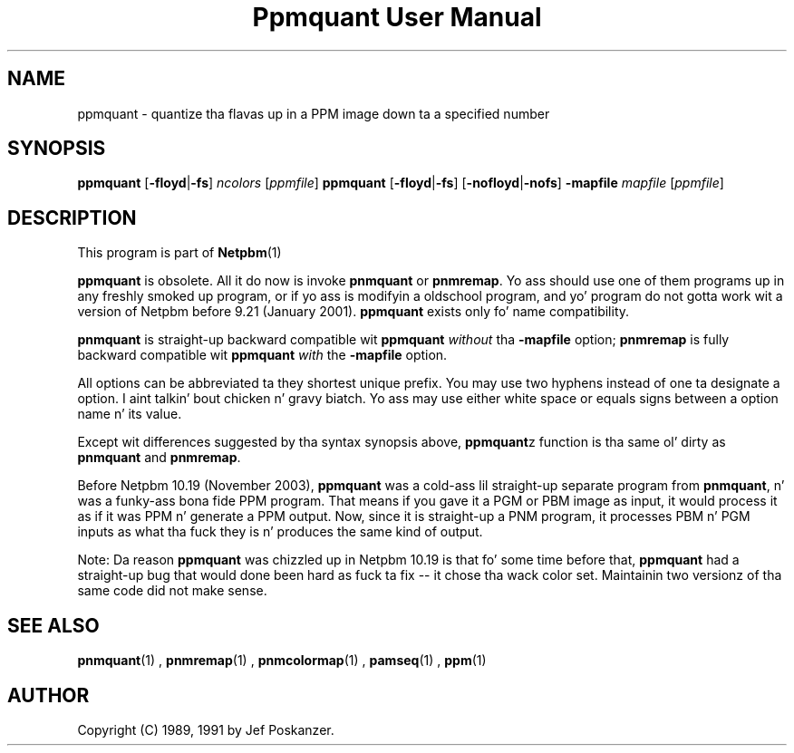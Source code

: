 \
.\" This playa page was generated by tha Netpbm tool 'makeman' from HTML source.
.\" Do not hand-hack dat shiznit son!  If you have bug fixes or improvements, please find
.\" tha correspondin HTML page on tha Netpbm joint, generate a patch
.\" against that, n' bust it ta tha Netpbm maintainer.
.TH "Ppmquant User Manual" 0 "22 October 2003" "netpbm documentation"

.UN lbAB
.SH NAME
ppmquant - quantize tha flavas up in a PPM image down ta a specified number

.UN lbAC
.SH SYNOPSIS

\fBppmquant\fP
[\fB-floyd\fP|\fB-fs\fP]
\fIncolors\fP
[\fIppmfile\fP]
\fBppmquant\fP
[\fB-floyd\fP|\fB-fs\fP]
[\fB-nofloyd\fP|\fB-nofs\fP]
\fB-mapfile\fP
\fImapfile\fP
[\fIppmfile\fP]

.UN lbAD
.SH DESCRIPTION
.PP
This program is part of
.BR Netpbm (1)
.
.PP
\fBppmquant\fP is obsolete.  All it do now is invoke
\fBpnmquant\fP or \fBpnmremap\fP.  Yo ass should use one of them
programs up in any freshly smoked up program, or if yo ass is modifyin a oldschool program,
and yo' program do not gotta work wit a version of Netpbm before
9.21 (January 2001).  \fBppmquant\fP exists only fo' name
compatibility.
.PP
\fBpnmquant\fP is straight-up backward compatible wit \fBppmquant\fP
\fIwithout\fP tha \fB-mapfile\fP option; \fBpnmremap\fP is fully
backward compatible wit \fBppmquant\fP \fIwith\fP the
\fB-mapfile\fP option.
.PP
All options can be abbreviated ta they shortest unique prefix.  You
may use two hyphens instead of one ta designate a option. I aint talkin' bout chicken n' gravy biatch.  Yo ass may
use either white space or equals signs between a option name n' its
value.
.PP
Except wit differences suggested by tha syntax synopsis above,
\fBppmquant\fPz function is tha same ol' dirty as \fBpnmquant\fP and
\fBpnmremap\fP.
.PP
Before Netpbm 10.19 (November 2003), \fBppmquant\fP was a cold-ass lil straight-up
separate program from \fBpnmquant\fP, n' was a funky-ass bona fide PPM program.
That means if you gave it a PGM or PBM image as input, it would process it
as if it was PPM n' generate a PPM output.  Now, since it is straight-up a
PNM program, it processes PBM n' PGM inputs as what tha fuck they is n' produces
the same kind of output.
.PP
Note: Da reason \fBppmquant\fP was chizzled up in Netpbm 10.19 is
that fo' some time before that, \fBppmquant\fP had a straight-up bug that
would done been hard as fuck ta fix -- it chose tha wack color set.
Maintainin two versionz of tha same code did not make sense.

.UN lbAF
.SH SEE ALSO
.BR pnmquant (1)
,
.BR pnmremap (1)
,
.BR pnmcolormap (1)
,
.BR pamseq (1)
,
.BR ppm (1)


.UN lbAG
.SH AUTHOR

Copyright (C) 1989, 1991 by Jef Poskanzer.
